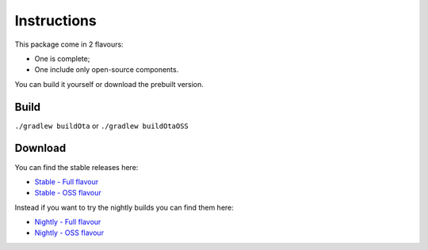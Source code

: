 ..
   SPDX-FileCopyrightText: (c) 2016 ale5000
   SPDX-License-Identifier: GPL-3.0-or-later
   SPDX-FileType: DOCUMENTATION

============
Instructions
============

This package come in 2 flavours:

- One is complete;
- One include only open-source components.

You can build it yourself or download the prebuilt version.


Build
-----

``./gradlew buildOta``
or
``./gradlew buildOtaOSS``


Download
--------

You can find the stable releases here:

- `Stable - Full flavour <https://xdaforums.com/t/3432360/>`_
- `Stable - OSS flavour <https://github.com/micro5k/microg-unofficial-installer/releases/latest>`_

Instead if you want to try the nightly builds you can find them here:

- `Nightly - Full flavour <https://gitlab.com/micro5k/microg-unofficial-installer/-/jobs/artifacts/main/browse/output?job=build-job>`_
- `Nightly - OSS flavour <https://github.com/micro5k/microg-unofficial-installer/releases/tag/nightly>`_
